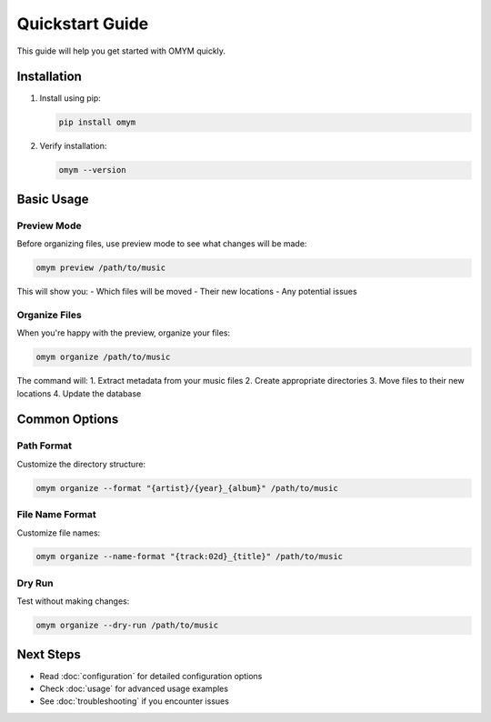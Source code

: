 Quickstart Guide
==============

This guide will help you get started with OMYM quickly.

Installation
-----------

1. Install using pip:

   .. code-block:: bash

       pip install omym

2. Verify installation:

   .. code-block:: bash

       omym --version

Basic Usage
---------

Preview Mode
~~~~~~~~~~

Before organizing files, use preview mode to see what changes will be made:

.. code-block:: bash

    omym preview /path/to/music

This will show you:
- Which files will be moved
- Their new locations
- Any potential issues

Organize Files
~~~~~~~~~~~~

When you're happy with the preview, organize your files:

.. code-block:: bash

    omym organize /path/to/music

The command will:
1. Extract metadata from your music files
2. Create appropriate directories
3. Move files to their new locations
4. Update the database

Common Options
------------

Path Format
~~~~~~~~~~

Customize the directory structure:

.. code-block:: bash

    omym organize --format "{artist}/{year}_{album}" /path/to/music

File Name Format
~~~~~~~~~~~~~

Customize file names:

.. code-block:: bash

    omym organize --name-format "{track:02d}_{title}" /path/to/music

Dry Run
~~~~~~

Test without making changes:

.. code-block:: bash

    omym organize --dry-run /path/to/music

Next Steps
---------

- Read :doc:`configuration` for detailed configuration options
- Check :doc:`usage` for advanced usage examples
- See :doc:`troubleshooting` if you encounter issues 